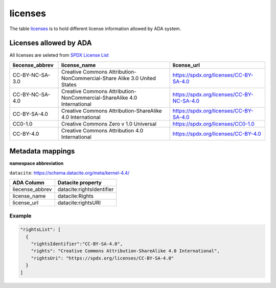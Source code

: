 licenses
========
The table `licenses <https://schema.astromat.org/ada/tables/licenses.html>`_ is to hold different license information allowed by ADA system.

Licenses allowed by ADA
-----------------------
All licenses are seleted from `SPDX License List <https://spdx.org/licenses/>`_

======================= ============================================================================= ============================================
liecense_abbrev         license_name                                                                  license_url
======================= ============================================================================= ============================================
CC-BY-NC-SA-3.0   	   Creative Commons Attribution-NonCommercial-Share Alike 3.0 United States 	   https://spdx.org/licenses/CC-BY-SA-4.0
CC-BY-NC-SA-4.0   	   Creative Commons Attribution-NonCommercial-ShareAlike 4.0 International      	https://spdx.org/licenses/CC-BY-NC-SA-4.0
CC-BY-SA-4.0  	         Creative Commons Attribution-ShareAlike 4.0 International	                  https://spdx.org/licenses/CC-BY-SA-4.0
CC0-1.0  	            Creative Commons Zero v 1.0 Universal	                                       https://spdx.org/licenses/CC0-1.0
CC-BY-4.0  	            Creative Commons Attribution 4.0 International	                              https://spdx.org/licenses/CC-BY-4.0
======================= ============================================================================= ============================================

Metadata mappings
-----------------
**namespace abbreviation**

``datacite``: https://schema.datacite.org/meta/kernel-4.4/

======================= =======================
ADA Column              Datacite property   
======================= =======================
liecense_abbrev         datacite:rightsIdentifier
license_name            datacite:Rights
license_url             datacite:rightsURI
======================= =======================

Example
~~~~~~~
.. code-block:: json

  "rightsList": [
    {
      "rightsIdentifier":"CC-BY-SA-4.0",
      "rights": "Creative Commons Attribution-ShareAlike 4.0 International",
      "rightsUri": "https://spdx.org/licenses/CC-BY-SA-4.0"
    }
  ]